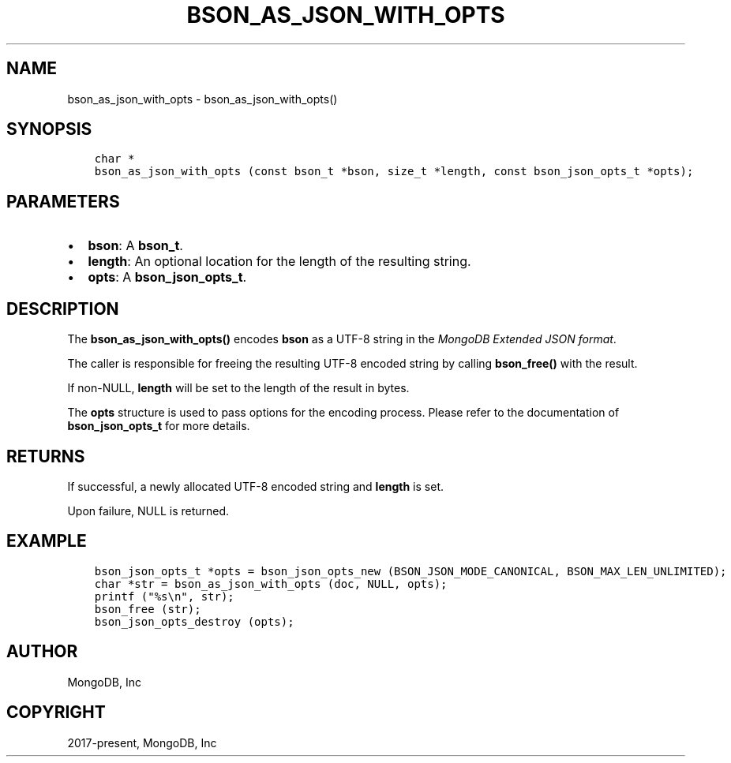 .\" Man page generated from reStructuredText.
.
.TH "BSON_AS_JSON_WITH_OPTS" "3" "Apr 08, 2021" "1.18.0-alpha" "libbson"
.SH NAME
bson_as_json_with_opts \- bson_as_json_with_opts()
.
.nr rst2man-indent-level 0
.
.de1 rstReportMargin
\\$1 \\n[an-margin]
level \\n[rst2man-indent-level]
level margin: \\n[rst2man-indent\\n[rst2man-indent-level]]
-
\\n[rst2man-indent0]
\\n[rst2man-indent1]
\\n[rst2man-indent2]
..
.de1 INDENT
.\" .rstReportMargin pre:
. RS \\$1
. nr rst2man-indent\\n[rst2man-indent-level] \\n[an-margin]
. nr rst2man-indent-level +1
.\" .rstReportMargin post:
..
.de UNINDENT
. RE
.\" indent \\n[an-margin]
.\" old: \\n[rst2man-indent\\n[rst2man-indent-level]]
.nr rst2man-indent-level -1
.\" new: \\n[rst2man-indent\\n[rst2man-indent-level]]
.in \\n[rst2man-indent\\n[rst2man-indent-level]]u
..
.SH SYNOPSIS
.INDENT 0.0
.INDENT 3.5
.sp
.nf
.ft C
char *
bson_as_json_with_opts (const bson_t *bson, size_t *length, const bson_json_opts_t *opts);
.ft P
.fi
.UNINDENT
.UNINDENT
.SH PARAMETERS
.INDENT 0.0
.IP \(bu 2
\fBbson\fP: A \fBbson_t\fP\&.
.IP \(bu 2
\fBlength\fP: An optional location for the length of the resulting string.
.IP \(bu 2
\fBopts\fP: A \fBbson_json_opts_t\fP\&.
.UNINDENT
.SH DESCRIPTION
.sp
The \fBbson_as_json_with_opts()\fP encodes \fBbson\fP as a UTF\-8 string in the \fI\%MongoDB Extended JSON format\fP\&.
.sp
The caller is responsible for freeing the resulting UTF\-8 encoded string by calling \fBbson_free()\fP with the result.
.sp
If non\-NULL, \fBlength\fP will be set to the length of the result in bytes.
.sp
The \fBopts\fP structure is used to pass options for the encoding process. Please refer to the documentation of \fBbson_json_opts_t\fP for more details.
.SH RETURNS
.sp
If successful, a newly allocated UTF\-8 encoded string and \fBlength\fP is set.
.sp
Upon failure, NULL is returned.
.SH EXAMPLE
.INDENT 0.0
.INDENT 3.5
.sp
.nf
.ft C
bson_json_opts_t *opts = bson_json_opts_new (BSON_JSON_MODE_CANONICAL, BSON_MAX_LEN_UNLIMITED);
char *str = bson_as_json_with_opts (doc, NULL, opts);
printf ("%s\en", str);
bson_free (str);
bson_json_opts_destroy (opts);
.ft P
.fi
.UNINDENT
.UNINDENT
.SH AUTHOR
MongoDB, Inc
.SH COPYRIGHT
2017-present, MongoDB, Inc
.\" Generated by docutils manpage writer.
.
